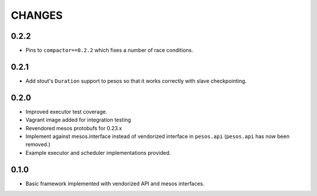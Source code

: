 =======
CHANGES
=======

-----
0.2.2
-----

* Pins to ``compactor==0.2.2`` which fixes a number of race conditions.

-----
0.2.1
-----

* Add stout's ``Duration`` support to pesos so that it works correctly with
  slave checkpointing.

-----
0.2.0
-----

* Improved executor test coverage.

* Vagrant image added for integration testing

* Revendored mesos protobufs for 0.23.x

* Implement against mesos.interface instead of vendorized interface in ``pesos.api``
  (``pesos.api`` has now been removed.)

* Example executor and scheduler implementations provided.

-----
0.1.0
-----

* Basic framework implemented with vendorized API and mesos interfaces.
